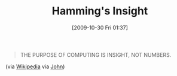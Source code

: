 #+POSTID: 4070
#+DATE: [2009-10-30 Fri 01:37]
#+OPTIONS: toc:nil num:nil todo:nil pri:nil tags:nil ^:nil TeX:nil
#+CATEGORY: Link
#+TAGS: Computer Science, philosophy
#+TITLE: Hamming's Insight

#+BEGIN_QUOTE
  THE PURPOSE OF COMPUTING IS INSIGHT, NOT NUMBERS.
#+END_QUOTE



(via [[http://en.wikipedia.org/wiki/Richard_Hamming][Wikipedia]] via [[http://groups.google.com/group/geekbookclub/msg/99eace7c617df9d9][John]])



